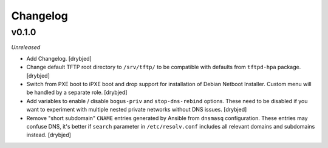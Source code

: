 Changelog
=========

v0.1.0
------

*Unreleased*

- Add Changelog. [drybjed]

- Change default TFTP root directory to ``/srv/tftp/`` to be compatible with
  defaults from ``tftpd-hpa`` package. [drybjed]

- Switch from PXE boot to iPXE boot and drop support for installation of Debian
  Netboot Installer. Custom menu will be handled by a separate role. [drybjed]

- Add variables to enable / disable ``bogus-priv`` and ``stop-dns-rebind``
  options. These need to be disabled if you want to experiment with multiple
  nested private networks without DNS issues. [drybjed]

- Remove "short subdomain" ``CNAME`` entries generated by Ansible from
  ``dnsmasq`` configuration. These entries may confuse DNS, it's better if
  ``search`` parameter in ``/etc/resolv.conf`` includes all relevant domains
  and subdomains instead. [drybjed]

